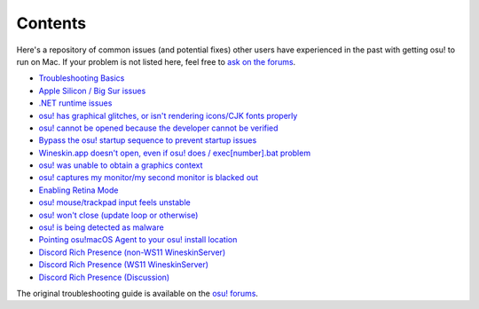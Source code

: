 ########################################
Contents
########################################

.. rst-class:: wineskin-version
    
    | This article is applicable to the following wrappers:
    | • `slc <https://osu.ppy.sh/users/7978076>`_'s `Wineskin for macOS 10.14 Mojave and earlier <https://osu.ppy.sh/community/forums/topics/682197?start=6919344>`_
    | • `Technocoder <https://osu.ppy.sh/users/10338558>`_'s `Wineskin with macOS Catalina 10.15 support <https://osu.ppy.sh/community/forums/topics/1106057>`_
    | • `Technocoder <https://osu.ppy.sh/users/10338558>`_'s `unofficial Wineskin for macOS 10.14 Mojave and earlier <https://osu.ppy.sh/community/forums/topics/682197>`_

Here's a repository of common issues (and potential fixes) other users have experienced in the past with getting osu! to run on Mac. If your problem is not listed here, feel free to `ask on the forums <troubleshooting.html>`_.

- `Troubleshooting Basics <troubleshooting.html>`_
- `Apple Silicon / Big Sur issues <applesilicon-bigsur.html>`_
- `.NET runtime issues <dotnet.html>`_
- `osu! has graphical glitches, or isn't rendering icons/CJK fonts properly <gdiplus-cjkfonts.html>`_
- `osu! cannot be opened because the developer cannot be verified <unidentified.html>`_
- `Bypass the osu! startup sequence to prevent startup issues <start.html>`_
- `Wineskin.app doesn't open, even if osu! does / exec[number].bat problem <wineskin.html>`_
- `osu! was unable to obtain a graphics context <graphics.html>`_
- `osu! captures my monitor/my second monitor is blacked out <dualmonitor.html>`_
- `Enabling Retina Mode <retina.html>`_
- `osu! mouse/trackpad input feels unstable <input.html>`_
- `osu! won't close (update loop or otherwise) <wontclose.html>`_
- `osu! is being detected as malware <malware.html>`_
- `Pointing osu!macOS Agent to your osu! install location <macos-agent.html>`_
- `Discord Rich Presence (non-WS11 WineskinServer) <discord-10-14.html>`_
- `Discord Rich Presence (WS11 WineskinServer) <discord-10-15.html>`_
- `Discord Rich Presence (Discussion) <discord-disc.html>`_
   
The original troubleshooting guide is available on the `osu! forums <https://osu.ppy.sh/community/forums/topics/679205>`_.